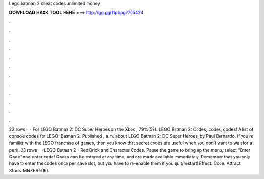 Lego batman 2 cheat codes unlimited money

𝐃𝐎𝐖𝐍𝐋𝐎𝐀𝐃 𝐇𝐀𝐂𝐊 𝐓𝐎𝐎𝐋 𝐇𝐄𝐑𝐄 ===> http://gg.gg/11pbpg?705424

.

.

.

.

.

.

.

.

.

.

.

.

23 rows ·  · For LEGO Batman 2: DC Super Heroes on the Xbox , 79%(59). LEGO Batman 2: Codes, codes, codes! A list of console codes for LEGO: Batman 2. Published , a.m. about LEGO Batman 2: DC Super Heroes. by Paul Bernardo. If you’re familiar with the LEGO franchise of games, then you know that secret codes are useful when you don’t want to wait for a perk. 23 rows ·  · LEGO Batman 2 - Red Brick and Character Codes. Pause the game to bring up the menu, select "Enter Code" and enter code! Codes can be entered at any time, and are made available immediately. Remember that you only have to enter the codes once per save slot, but you have to re-enable them if you quit/restart! Effect. Code. Attract Studs. MNZER%(6).